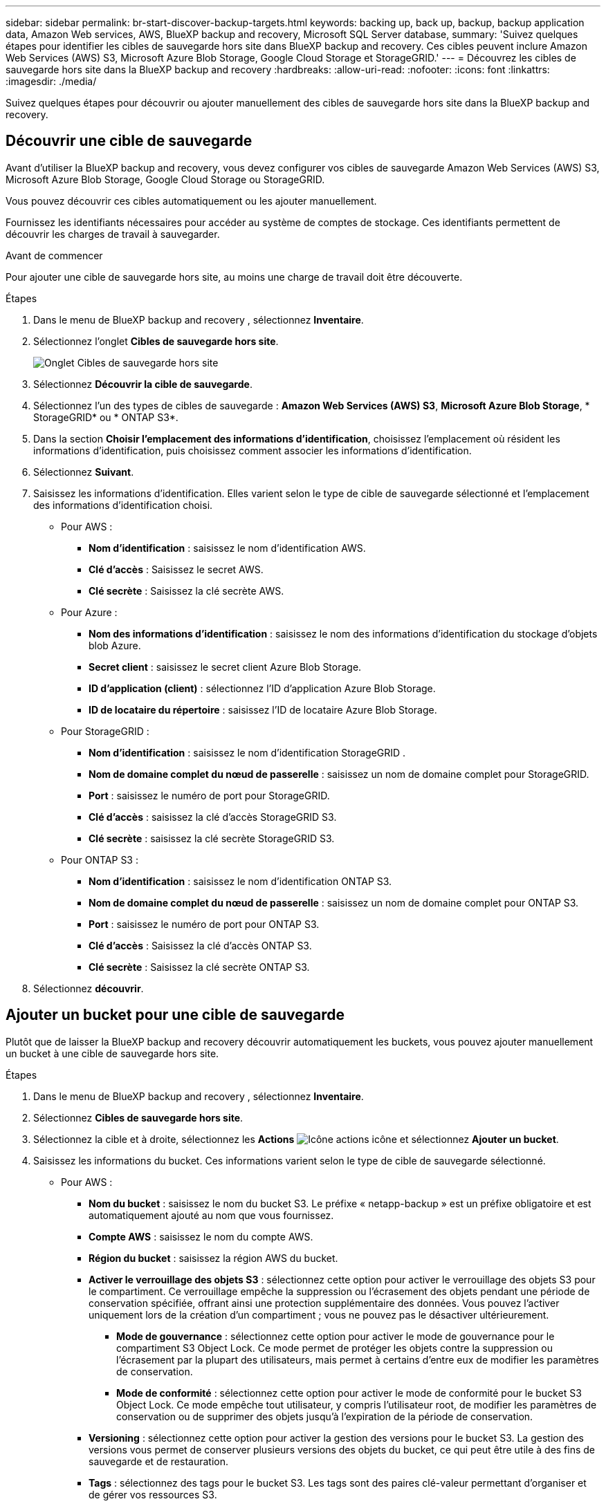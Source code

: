 ---
sidebar: sidebar 
permalink: br-start-discover-backup-targets.html 
keywords: backing up, back up, backup, backup application data, Amazon Web services, AWS, BlueXP backup and recovery, Microsoft SQL Server database, 
summary: 'Suivez quelques étapes pour identifier les cibles de sauvegarde hors site dans BlueXP backup and recovery. Ces cibles peuvent inclure Amazon Web Services (AWS) S3, Microsoft Azure Blob Storage, Google Cloud Storage et StorageGRID.' 
---
= Découvrez les cibles de sauvegarde hors site dans la BlueXP backup and recovery
:hardbreaks:
:allow-uri-read: 
:nofooter: 
:icons: font
:linkattrs: 
:imagesdir: ./media/


[role="lead"]
Suivez quelques étapes pour découvrir ou ajouter manuellement des cibles de sauvegarde hors site dans la BlueXP backup and recovery.



== Découvrir une cible de sauvegarde

Avant d'utiliser la BlueXP backup and recovery, vous devez configurer vos cibles de sauvegarde Amazon Web Services (AWS) S3, Microsoft Azure Blob Storage, Google Cloud Storage ou StorageGRID.

Vous pouvez découvrir ces cibles automatiquement ou les ajouter manuellement.

Fournissez les identifiants nécessaires pour accéder au système de comptes de stockage. Ces identifiants permettent de découvrir les charges de travail à sauvegarder.

.Avant de commencer
Pour ajouter une cible de sauvegarde hors site, au moins une charge de travail doit être découverte.

.Étapes
. Dans le menu de BlueXP backup and recovery , sélectionnez *Inventaire*.
. Sélectionnez l’onglet *Cibles de sauvegarde hors site*.
+
image:screen-br-inventory-offsite-backup-targets.png["Onglet Cibles de sauvegarde hors site"]

. Sélectionnez *Découvrir la cible de sauvegarde*.
. Sélectionnez l'un des types de cibles de sauvegarde : *Amazon Web Services (AWS) S3*, *Microsoft Azure Blob Storage*, * StorageGRID* ou * ONTAP S3*.
. Dans la section *Choisir l'emplacement des informations d'identification*, choisissez l'emplacement où résident les informations d'identification, puis choisissez comment associer les informations d'identification.
. Sélectionnez *Suivant*.
. Saisissez les informations d'identification. Elles varient selon le type de cible de sauvegarde sélectionné et l'emplacement des informations d'identification choisi.
+
** Pour AWS :
+
*** *Nom d'identification* : saisissez le nom d'identification AWS.
*** *Clé d'accès* : Saisissez le secret AWS.
*** *Clé secrète* : Saisissez la clé secrète AWS.


** Pour Azure :
+
*** *Nom des informations d’identification* : saisissez le nom des informations d’identification du stockage d’objets blob Azure.
*** *Secret client* : saisissez le secret client Azure Blob Storage.
*** *ID d’application (client)* : sélectionnez l’ID d’application Azure Blob Storage.
*** *ID de locataire du répertoire* : saisissez l’ID de locataire Azure Blob Storage.


** Pour StorageGRID :
+
*** *Nom d'identification* : saisissez le nom d'identification StorageGRID .
*** *Nom de domaine complet du nœud de passerelle* : saisissez un nom de domaine complet pour StorageGRID.
*** *Port* : saisissez le numéro de port pour StorageGRID.
*** *Clé d'accès* : saisissez la clé d'accès StorageGRID S3.
*** *Clé secrète* : saisissez la clé secrète StorageGRID S3.


** Pour ONTAP S3 :
+
*** *Nom d'identification* : saisissez le nom d'identification ONTAP S3.
*** *Nom de domaine complet du nœud de passerelle* : saisissez un nom de domaine complet pour ONTAP S3.
*** *Port* : saisissez le numéro de port pour ONTAP S3.
*** *Clé d'accès* : Saisissez la clé d'accès ONTAP S3.
*** *Clé secrète* : Saisissez la clé secrète ONTAP S3.




. Sélectionnez *découvrir*.




== Ajouter un bucket pour une cible de sauvegarde

Plutôt que de laisser la BlueXP backup and recovery découvrir automatiquement les buckets, vous pouvez ajouter manuellement un bucket à une cible de sauvegarde hors site.

.Étapes
. Dans le menu de BlueXP backup and recovery , sélectionnez *Inventaire*.
. Sélectionnez *Cibles de sauvegarde hors site*.
. Sélectionnez la cible et à droite, sélectionnez les *Actions* image:icon-action.png["Icône actions"] icône et sélectionnez *Ajouter un bucket*.
. Saisissez les informations du bucket. Ces informations varient selon le type de cible de sauvegarde sélectionné.
+
** Pour AWS :
+
*** *Nom du bucket* : saisissez le nom du bucket S3.  Le préfixe « netapp-backup » est un préfixe obligatoire et est automatiquement ajouté au nom que vous fournissez.
*** *Compte AWS* : saisissez le nom du compte AWS.
*** *Région du bucket* : saisissez la région AWS du bucket.
*** *Activer le verrouillage des objets S3* : sélectionnez cette option pour activer le verrouillage des objets S3 pour le compartiment. Ce verrouillage empêche la suppression ou l'écrasement des objets pendant une période de conservation spécifiée, offrant ainsi une protection supplémentaire des données. Vous pouvez l'activer uniquement lors de la création d'un compartiment ; vous ne pouvez pas le désactiver ultérieurement.
+
**** *Mode de gouvernance* : sélectionnez cette option pour activer le mode de gouvernance pour le compartiment S3 Object Lock. Ce mode permet de protéger les objets contre la suppression ou l'écrasement par la plupart des utilisateurs, mais permet à certains d'entre eux de modifier les paramètres de conservation.
**** *Mode de conformité* : sélectionnez cette option pour activer le mode de conformité pour le bucket S3 Object Lock. Ce mode empêche tout utilisateur, y compris l'utilisateur root, de modifier les paramètres de conservation ou de supprimer des objets jusqu'à l'expiration de la période de conservation.


*** *Versioning* : sélectionnez cette option pour activer la gestion des versions pour le bucket S3. La gestion des versions vous permet de conserver plusieurs versions des objets du bucket, ce qui peut être utile à des fins de sauvegarde et de restauration.
*** *Tags* : sélectionnez des tags pour le bucket S3. Les tags sont des paires clé-valeur permettant d'organiser et de gérer vos ressources S3.
*** *Chiffrement* : sélectionnez le type de chiffrement pour le compartiment S3. Vous avez le choix entre les clés gérées par AWS S3 et les clés AWS Key Management Service. Si vous sélectionnez les clés AWS Key Management Service, vous devez fournir l'ID de clé.


** Pour Azure :
+
*** *Abonnement* : sélectionnez le nom du conteneur Azure Blob Storage.
*** *Groupe de ressources* : sélectionnez le nom du groupe de ressources Azure.
*** *Détails de l'instance*:
+
**** *Nom du compte de stockage* : saisissez le nom du conteneur de stockage d’objets blob Azure.
**** *Région Azure* : saisissez la région Azure du conteneur.
**** *Type de performance* : sélectionnez le type de performance standard ou premium pour le conteneur de stockage d’objets blob Azure indiquant le niveau de performance requis.
**** *Chiffrement* : sélectionnez le type de chiffrement du conteneur Azure Blob Storage. Vous avez le choix entre des clés gérées par Microsoft ou des clés gérées par le client. Si vous sélectionnez des clés gérées par le client, vous devez fournir le nom du coffre de clés et le nom de la clé.




** Pour StorageGRID :
+
*** *Nom de la cible de sauvegarde* : sélectionnez le nom du bucket StorageGRID .
*** *Nom du bucket* : saisissez le nom du bucket StorageGRID .
*** *Région* : saisissez la région StorageGRID pour le bucket.
*** *Activer le contrôle de version* : sélectionnez cette option pour activer le contrôle de version pour le bucket StorageGRID . Le contrôle de version vous permet de conserver plusieurs versions des objets du bucket, ce qui peut être utile à des fins de sauvegarde et de restauration.
*** *Verrouillage d'objet* : sélectionnez cette option pour activer le verrouillage d'objet pour le bucket StorageGRID . Le verrouillage d'objet empêche la suppression ou l'écrasement des objets pendant une période de conservation spécifiée, offrant ainsi une protection supplémentaire des données. Vous pouvez activer cette option uniquement lors de la création d'un bucket ; vous ne pouvez pas la désactiver ultérieurement.
*** *Capacité* : saisissez la capacité du bucket StorageGRID . Il s'agit de la quantité maximale de données pouvant y être stockées.


** Pour ONTAP S3 :
+
*** *Nom de la cible de sauvegarde* : sélectionnez le nom du bucket ONTAP S3.
*** *Nom de la cible du bucket* : saisissez le nom du bucket ONTAP S3.
*** *Capacité* : saisissez la capacité du bucket ONTAP S3. Il s'agit de la quantité maximale de données pouvant y être stockées.
*** *Activer le contrôle de version* : sélectionnez cette option pour activer le contrôle de version pour le bucket ONTAP S3. Le contrôle de version vous permet de conserver plusieurs versions des objets dans le bucket, ce qui peut être utile à des fins de sauvegarde et de restauration.
*** *Verrouillage d'objet* : sélectionnez cette option pour activer le verrouillage d'objet pour le compartiment ONTAP S3. Le verrouillage d'objet empêche la suppression ou l'écrasement des objets pendant une période de conservation spécifiée, offrant ainsi une protection supplémentaire des données. Vous pouvez activer cette option uniquement lors de la création d'un compartiment ; vous ne pouvez pas la désactiver ultérieurement.




. Sélectionnez *Ajouter*.




== Modifier les informations d'identification pour une cible de sauvegarde

Saisissez les informations d’identification nécessaires pour accéder à la cible de sauvegarde.

.Étapes
. Dans le menu de BlueXP backup and recovery , sélectionnez *Inventaire*.
. Sélectionnez *Cibles de sauvegarde hors site*.
. Sélectionnez la cible et à droite, sélectionnez les *Actions* image:icon-action.png["Icône actions"] icône et sélectionnez *Modifier les informations d'identification*.
. Saisissez les nouvelles informations d'identification pour la cible de sauvegarde. Ces informations varient selon le type de cible de sauvegarde sélectionné.
. Sélectionnez *Done*.

